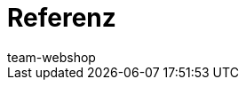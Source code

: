 = Referenz
:author: team-webshop
:keywords: Webshop, Mandant (Shop), Referenz, ShopBuilder, plentyShop LTS, IO
:id: VWGZVVE
